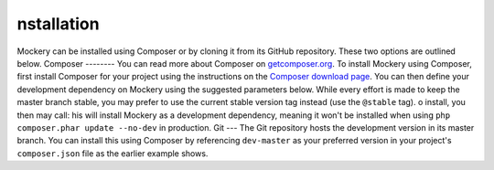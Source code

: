 nstallation
============
Mockery can be installed using Composer or by cloning it from its GitHub
repository. These two options are outlined below.
Composer
--------
You can read more about Composer on `getcomposer.org <https://getcomposer.org>`_.
To install Mockery using Composer, first install Composer for your project
using the instructions on the `Composer download page <https://getcomposer.org/download/>`_.
You can then define your development dependency on Mockery using the suggested
parameters below. While every effort is made to keep the master branch stable,
you may prefer to use the current stable version tag instead (use the
``@stable`` tag).
o install, you then may call:
his will install Mockery as a development dependency, meaning it won't be
installed when using ``php composer.phar update --no-dev`` in production.
Git
---
The Git repository hosts the development version in its master branch. You can
install this using Composer by referencing ``dev-master`` as your preferred
version in your project's ``composer.json`` file as the earlier example shows.
